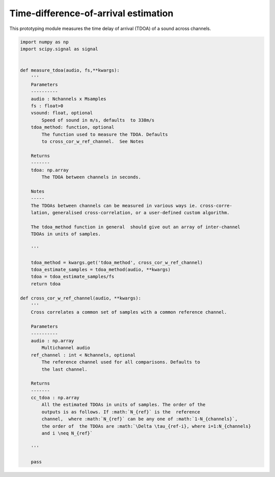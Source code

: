 .. only:: html

    .. note::
        :class: sphx-glr-download-link-note

        Click :ref:`here <sphx_glr_download_prototyping_tdoa_prototyper.py>`     to download the full example code
    .. rst-class:: sphx-glr-example-title

    .. _sphx_glr_prototyping_tdoa_prototyper.py:


Time-difference-of-arrival estimation 
===================================
This prototyping module measures the time delay of arrival (TDOA) of
a sound across channels. 


.. code-block:: default


    import numpy as np 
    import scipy.signal as signal 


    def measure_tdoa(audio, fs,**kwargs):
        '''
        Parameters
        ----------
        audio : Nchannels x Msamples
        fs : float>0
        vsound: float, optional
            Speed of sound in m/s, defaults  to 338m/s
        tdoa_method: function, optional 
            The function used to measure the TDOA. Defaults
            to cross_cor_w_ref_channel.  See Notes
    
        Returns 
        -------
        tdoa: np.array
            The TDOA between channels in seconds. 
    
        Notes
        -----
        The TDOAs between channels can be measured in various ways ie. cross-corre-
        lation, generalised cross-correlation, or a user-defined custom algorithm. 
    
        The tdoa_method function in general  should give out an array of inter-channel 
        TDOAs in units of samples. 
    
        '''
    
        tdoa_method = kwargs.get('tdoa_method', cross_cor_w_ref_channel)
        tdoa_estimate_samples = tdoa_method(audio, **kwargs)
        tdoa = tdoa_estimate_samples/fs
        return tdoa

    def cross_cor_w_ref_channel(audio, **kwargs):
        '''
        Cross correlates a common set of samples with a common reference channel. 
    
        Parameters
        ----------
        audio : np.array 
            Multichannel audio  
        ref_channel : int < Nchannels, optional 
            The reference channel used for all comparisons. Defaults to 
            the last channel. 
    
        Returns
        -------
        cc_tdoa : np.array
            All the estimated TDOAs in units of samples. The order of the 
            outputs is as follows. If :math:`N_{ref}` is the  reference
            channel,  where :math:`N_{ref}` can be any one of :math:`1-N_{channels}`, 
            the order of  the TDOAs are :math:`\Delta \tau_{ref-i}, where i=1:N_{channels}
            and i \neq N_{ref}`
    
        '''
    
        pass

.. rst-class:: sphx-glr-timing

   **Total running time of the script:** ( 0 minutes  0.000 seconds)


.. _sphx_glr_download_prototyping_tdoa_prototyper.py:


.. only :: html

 .. container:: sphx-glr-footer
    :class: sphx-glr-footer-example



  .. container:: sphx-glr-download sphx-glr-download-python

     :download:`Download Python source code: tdoa_prototyper.py <tdoa_prototyper.py>`



  .. container:: sphx-glr-download sphx-glr-download-jupyter

     :download:`Download Jupyter notebook: tdoa_prototyper.ipynb <tdoa_prototyper.ipynb>`


.. only:: html

 .. rst-class:: sphx-glr-signature

    `Gallery generated by Sphinx-Gallery <https://sphinx-gallery.github.io>`_
